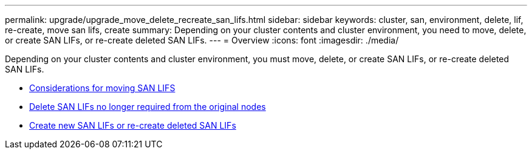 ---
permalink: upgrade/upgrade_move_delete_recreate_san_lifs.html
sidebar: sidebar
keywords: cluster, san, environment, delete, lif, re-create, move san lifs, create
summary: Depending on your cluster contents and cluster environment, you need to move, delete, or create SAN LIFs, or re-create deleted SAN LIFs.
---
= Overview
:icons: font
:imagesdir: ./media/

[.lead]
Depending on your cluster contents and cluster environment, you must move, delete, or create SAN LIFs, or re-create deleted SAN LIFs.

* link:upgrade_considerations_move_san_lifs.html[Considerations for moving SAN LIFS]
* link:upgrade-delete-san-lifs.html[Delete SAN LIFs no longer required from the original nodes]
* link:upgrade_create_recreate_san_lifs.html[Create new SAN LIFs or re-create deleted SAN LIFs]

// Clean-up, 2022-03-09
